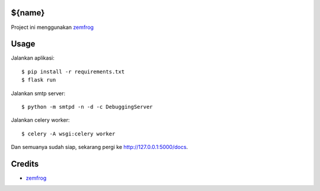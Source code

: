 ${name}
=======

Project ini menggunakan `zemfrog <https://github.com/zemfrog/zemfrog>`_


Usage
=====

Jalankan aplikasi::

    $ pip install -r requirements.txt
    $ flask run

Jalankan smtp server::

    $ python -m smtpd -n -d -c DebuggingServer

Jalankan celery worker::

    $ celery -A wsgi:celery worker

Dan semuanya sudah siap, sekarang pergi ke http://127.0.0.1:5000/docs.


Credits
=======

* `zemfrog <https://github.com/zemfrog/zemfrog>`_

